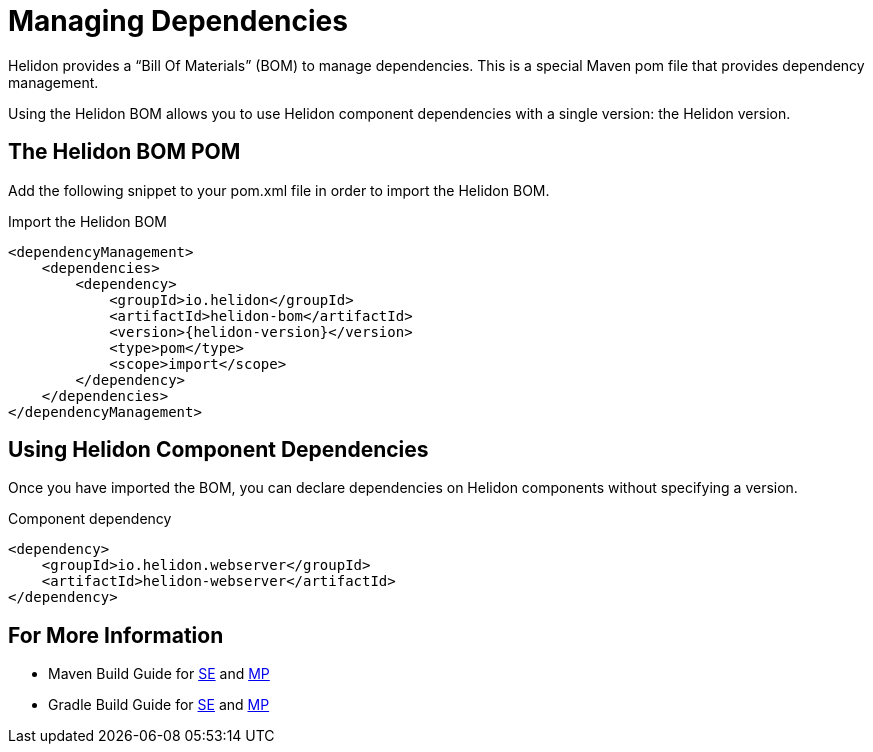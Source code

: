 ///////////////////////////////////////////////////////////////////////////////

    Copyright (c) 2018, 2020 Oracle and/or its affiliates.

    Licensed under the Apache License, Version 2.0 (the "License");
    you may not use this file except in compliance with the License.
    You may obtain a copy of the License at

        http://www.apache.org/licenses/LICENSE-2.0

    Unless required by applicable law or agreed to in writing, software
    distributed under the License is distributed on an "AS IS" BASIS,
    WITHOUT WARRANTIES OR CONDITIONS OF ANY KIND, either express or implied.
    See the License for the specific language governing permissions and
    limitations under the License.

///////////////////////////////////////////////////////////////////////////////

= Managing Dependencies
:description: Managing Maven dependencies
:keywords: bom, dependency management

Helidon provides a "`Bill Of Materials`" (BOM) to manage dependencies.
This is a special Maven pom file that provides dependency management.

Using the Helidon BOM allows you to use Helidon component dependencies with a
 single version: the Helidon version.

== The Helidon BOM POM

Add the following snippet to your pom.xml file in order to import the Helidon
 BOM.

[source,xml,subs="attributes+"]
.Import the Helidon BOM
----
<dependencyManagement>
    <dependencies>
        <dependency>
            <groupId>io.helidon</groupId>
            <artifactId>helidon-bom</artifactId>
            <version>{helidon-version}</version>
            <type>pom</type>
            <scope>import</scope>
        </dependency>
    </dependencies>
</dependencyManagement>
----

== Using Helidon Component Dependencies

Once you have imported the BOM, you can declare dependencies on Helidon
 components without specifying a version.

[source,xml]
.Component dependency
----
<dependency>
    <groupId>io.helidon.webserver</groupId>
    <artifactId>helidon-webserver</artifactId>
</dependency>
----

== For More Information

-  Maven Build Guide for
   <<se/guides/25_maven_build.adoc, SE>> and
   <<mp/guides/25_maven_build.adoc, MP>>
-  Gradle Build Guide for
   <<se/guides/26_gradle_build.adoc, SE>> and
   <<mp/guides/26_gradle_build.adoc, MP>>

